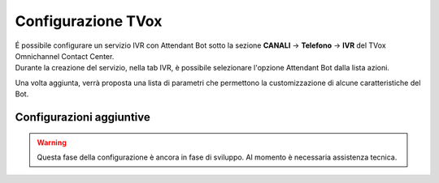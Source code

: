 .. |TVox_Servizio_IVR_con_ABot| image:: ../../../images/ABot/TVox_Servizio_IVR_con_ABot.jpg

=====================
Configurazione TVox
=====================

| É possibile configurare un servizio IVR con Attendant Bot sotto la sezione **CANALI** → **Telefono** → **IVR** del TVox Omnichannel Contact Center.
| Durante la creazione del servizio, nella tab IVR, è possibile selezionare l'opzione Attendant Bot dalla lista azioni. 
|TVox_Servizio_IVR_con_ABot|

| Una volta aggiunta, verrà proposta una lista di parametri che permettono la customizzazione di alcune caratteristiche del Bot.


Configurazioni aggiuntive
==========================================

.. warning:: Questa fase della configurazione è ancora in fase di sviluppo. Al momento è necessaria assistenza tecnica.